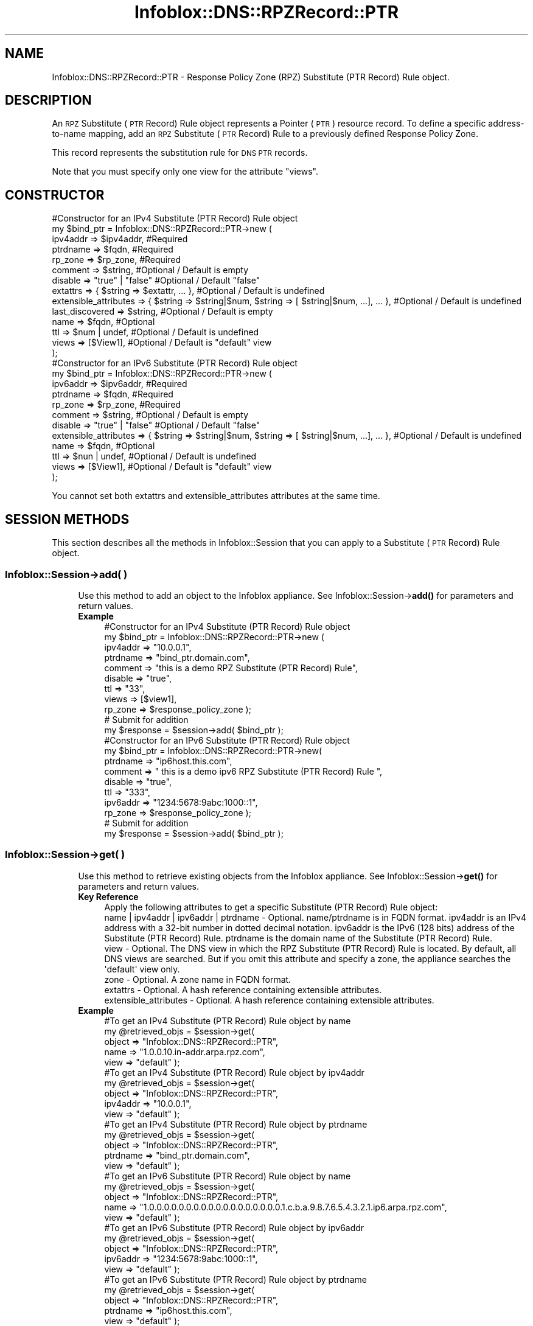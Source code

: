 .\" Automatically generated by Pod::Man 4.14 (Pod::Simple 3.40)
.\"
.\" Standard preamble:
.\" ========================================================================
.de Sp \" Vertical space (when we can't use .PP)
.if t .sp .5v
.if n .sp
..
.de Vb \" Begin verbatim text
.ft CW
.nf
.ne \\$1
..
.de Ve \" End verbatim text
.ft R
.fi
..
.\" Set up some character translations and predefined strings.  \*(-- will
.\" give an unbreakable dash, \*(PI will give pi, \*(L" will give a left
.\" double quote, and \*(R" will give a right double quote.  \*(C+ will
.\" give a nicer C++.  Capital omega is used to do unbreakable dashes and
.\" therefore won't be available.  \*(C` and \*(C' expand to `' in nroff,
.\" nothing in troff, for use with C<>.
.tr \(*W-
.ds C+ C\v'-.1v'\h'-1p'\s-2+\h'-1p'+\s0\v'.1v'\h'-1p'
.ie n \{\
.    ds -- \(*W-
.    ds PI pi
.    if (\n(.H=4u)&(1m=24u) .ds -- \(*W\h'-12u'\(*W\h'-12u'-\" diablo 10 pitch
.    if (\n(.H=4u)&(1m=20u) .ds -- \(*W\h'-12u'\(*W\h'-8u'-\"  diablo 12 pitch
.    ds L" ""
.    ds R" ""
.    ds C` ""
.    ds C' ""
'br\}
.el\{\
.    ds -- \|\(em\|
.    ds PI \(*p
.    ds L" ``
.    ds R" ''
.    ds C`
.    ds C'
'br\}
.\"
.\" Escape single quotes in literal strings from groff's Unicode transform.
.ie \n(.g .ds Aq \(aq
.el       .ds Aq '
.\"
.\" If the F register is >0, we'll generate index entries on stderr for
.\" titles (.TH), headers (.SH), subsections (.SS), items (.Ip), and index
.\" entries marked with X<> in POD.  Of course, you'll have to process the
.\" output yourself in some meaningful fashion.
.\"
.\" Avoid warning from groff about undefined register 'F'.
.de IX
..
.nr rF 0
.if \n(.g .if rF .nr rF 1
.if (\n(rF:(\n(.g==0)) \{\
.    if \nF \{\
.        de IX
.        tm Index:\\$1\t\\n%\t"\\$2"
..
.        if !\nF==2 \{\
.            nr % 0
.            nr F 2
.        \}
.    \}
.\}
.rr rF
.\" ========================================================================
.\"
.IX Title "Infoblox::DNS::RPZRecord::PTR 3"
.TH Infoblox::DNS::RPZRecord::PTR 3 "2018-06-05" "perl v5.32.0" "User Contributed Perl Documentation"
.\" For nroff, turn off justification.  Always turn off hyphenation; it makes
.\" way too many mistakes in technical documents.
.if n .ad l
.nh
.SH "NAME"
Infoblox::DNS::RPZRecord::PTR \- Response Policy Zone (RPZ) Substitute (PTR Record) Rule object.
.SH "DESCRIPTION"
.IX Header "DESCRIPTION"
An \s-1RPZ\s0 Substitute (\s-1PTR\s0 Record) Rule object represents a Pointer (\s-1PTR\s0) resource record. To define a specific address-to-name mapping, add an \s-1RPZ\s0 Substitute (\s-1PTR\s0 Record) Rule to a previously defined Response Policy Zone.
.PP
This record represents the substitution rule for \s-1DNS PTR\s0 records.
.PP
Note that you must specify only one view for the attribute \*(L"views\*(R".
.SH "CONSTRUCTOR"
.IX Header "CONSTRUCTOR"
.Vb 10
\& #Constructor for an IPv4 Substitute (PTR Record) Rule object
\& my $bind_ptr = Infoblox::DNS::RPZRecord::PTR\->new (
\&         ipv4addr => $ipv4addr,             #Required
\&         ptrdname => $fqdn,                 #Required
\&         rp_zone  => $rp_zone,              #Required
\&         comment  => $string,               #Optional / Default is empty
\&         disable  => "true" | "false"       #Optional / Default "false"
\&         extattrs              => { $string => $extattr, ... },      #Optional / Default is undefined
\&         extensible_attributes => { $string => $string|$num, $string => [ $string|$num, ...], ... }, #Optional / Default is undefined
\&         last_discovered  => $string,       #Optional / Default is empty
\&         name     => $fqdn,                 #Optional
\&         ttl      => $num | undef,          #Optional / Default is undefined
\&         views    => [$View1],              #Optional / Default is "default" view
\&     );
\&
\& #Constructor for an IPv6 Substitute (PTR Record) Rule object
\& my $bind_ptr = Infoblox::DNS::RPZRecord::PTR\->new (
\&         ipv6addr => $ipv6addr,             #Required
\&         ptrdname => $fqdn,                 #Required
\&         rp_zone  => $rp_zone,              #Required
\&         comment  => $string,               #Optional / Default is empty
\&         disable  => "true" | "false"       #Optional / Default "false"
\&         extensible_attributes => { $string => $string|$num, $string => [ $string|$num, ...], ... }, #Optional / Default is undefined
\&         name     => $fqdn,                 #Optional
\&         ttl      => $nun | undef,          #Optional / Default is undefined
\&         views    => [$View1],              #Optional / Default is "default" view
\&     );
.Ve
.PP
You cannot set both extattrs and extensible_attributes attributes at the same time.
.SH "SESSION METHODS"
.IX Header "SESSION METHODS"
This section describes all the methods in Infoblox::Session that you can apply to a Substitute (\s-1PTR\s0 Record) Rule object.
.SS "Infoblox::Session\->add( )"
.IX Subsection "Infoblox::Session->add( )"
.RS 4
Use this method to add an object to the Infoblox appliance. See Infoblox::Session\->\fBadd()\fR for parameters and return values.
.IP "\fBExample\fR" 4
.IX Item "Example"
.Vb 11
\& #Constructor for an IPv4 Substitute (PTR Record) Rule object
\& my $bind_ptr = Infoblox::DNS::RPZRecord::PTR\->new (
\&     ipv4addr => "10.0.0.1",
\&     ptrdname => "bind_ptr.domain.com",
\&     comment => "this is a demo RPZ Substitute (PTR Record) Rule",
\&     disable => "true",
\&     ttl => "33",
\&     views => [$view1],
\&     rp_zone => $response_policy_zone  );
\&  # Submit for addition
\&  my $response = $session\->add( $bind_ptr );
\&
\& #Constructor for an IPv6 Substitute (PTR Record) Rule object
\& my $bind_ptr = Infoblox::DNS::RPZRecord::PTR\->new(
\&     ptrdname     => "ip6host.this.com",
\&     comment  => " this is a demo ipv6 RPZ Substitute (PTR Record) Rule ",
\&     disable => "true",
\&     ttl => "333",
\&     ipv6addr => "1234:5678:9abc:1000::1",
\&     rp_zone => $response_policy_zone  );
\&  # Submit for addition
\&  my $response = $session\->add( $bind_ptr );
.Ve
.RE
.RS 4
.RE
.SS "Infoblox::Session\->get( )"
.IX Subsection "Infoblox::Session->get( )"
.RS 4
Use this method to retrieve existing objects from the Infoblox appliance. See Infoblox::Session\->\fBget()\fR for parameters and return values.
.IP "\fBKey Reference\fR" 4
.IX Item "Key Reference"
.Vb 1
\& Apply the following attributes to get a specific Substitute (PTR Record) Rule object:
\&
\& name | ipv4addr | ipv6addr | ptrdname \- Optional. name/ptrdname is in FQDN format. ipv4addr is an IPv4 address with a 32\-bit number in dotted decimal notation. ipv6addr is the IPv6 (128 bits) address of the Substitute (PTR Record) Rule. ptrdname is the domain name of the Substitute (PTR Record) Rule.
\& view \- Optional. The DNS view in which the RPZ Substitute (PTR Record) Rule is located. By default, all DNS views are searched. But if you omit this attribute and specify a zone, the appliance searches the \*(Aqdefault\*(Aq view only.
\& zone \- Optional. A zone name in FQDN format.
\& extattrs     \- Optional. A hash reference containing extensible attributes.
\& extensible_attributes \- Optional. A hash reference containing extensible attributes.
.Ve
.IP "\fBExample\fR" 4
.IX Item "Example"
.Vb 5
\& #To get an IPv4 Substitute (PTR Record) Rule object by name
\& my @retrieved_objs = $session\->get(
\&     object => "Infoblox::DNS::RPZRecord::PTR",
\&     name   => "1.0.0.10.in\-addr.arpa.rpz.com",
\&     view   => "default" );
\&
\& #To get an IPv4 Substitute (PTR Record) Rule object by ipv4addr
\& my @retrieved_objs = $session\->get(
\&     object   => "Infoblox::DNS::RPZRecord::PTR",
\&     ipv4addr => "10.0.0.1",
\&     view     => "default" );
\&
\& #To get an IPv4 Substitute (PTR Record) Rule object by ptrdname
\& my @retrieved_objs = $session\->get(
\&     object   => "Infoblox::DNS::RPZRecord::PTR",
\&     ptrdname => "bind_ptr.domain.com",
\&     view     => "default" );
\&
\& #To get an IPv6 Substitute (PTR Record) Rule object by name
\& my @retrieved_objs = $session\->get(
\&     object => "Infoblox::DNS::RPZRecord::PTR",
\&     name   => "1.0.0.0.0.0.0.0.0.0.0.0.0.0.0.0.0.0.0.1.c.b.a.9.8.7.6.5.4.3.2.1.ip6.arpa.rpz.com",
\&     view   => "default" );
\&
\& #To get an IPv6 Substitute (PTR Record) Rule object by ipv6addr
\& my @retrieved_objs = $session\->get(
\&     object   => "Infoblox::DNS::RPZRecord::PTR",
\&     ipv6addr => "1234:5678:9abc:1000::1",
\&     view     => "default" );
\&
\& #To get an IPv6 Substitute (PTR Record) Rule object by ptrdname
\& my @retrieved_objs = $session\->get(
\&     object   => "Infoblox::DNS::RPZRecord::PTR",
\&     ptrdname => "ip6host.this.com",
\&     view     => "default" );
\&
\& # get all Substitute (PTR Record) Rule objects with a given extensible attribute
\& my @retrieved_objs = $session\->get(
\&     object => "Infoblox::DNS::RPZRecord::PTR",
\&     extensible_attributes => { \*(AqSite\*(Aq => \*(AqSanta Clara\*(Aq });
.Ve
.RE
.RS 4
.RE
.SS "Infoblox::Session\->modify( )"
.IX Subsection "Infoblox::Session->modify( )"
.RS 4
Use this method to modify objects in the Infoblox appliance. See Infoblox::Session\->\fBmodify()\fR for parameters and return values.
.IP "\fBExample\fR" 4
.IX Item "Example"
.Vb 4
\& # Use method to modify the comment for IPv4 or IPv6 object.
\& $bind_ptr\->comment("this is a modified comment");
\& # Submit modification
\& my $response = $session\->modify( $bind_ptr );
.Ve
.RE
.RS 4
.RE
.SS "Infoblox::Session\->remove( )"
.IX Subsection "Infoblox::Session->remove( )"
.RS 4
Use this function to submit the remove of an object from the Infoblox appliance. See Infoblox::Session\->\fBremove()\fR for parameters and return values.
.Sp
To remove a specific object, first use \fBget()\fR or \fBsearch()\fR to retrieve the specific object, and then submit this object for removal.
.IP "\fBExample\fR" 4
.IX Item "Example"
\&\fB#Remove an object with a unique name\fR
.Sp
.Vb 9
\& # Get the object with the same name for IPv4 object
\& my @retrieved_objs = $session\->get(
\&     object => "Infoblox::DNS::RPZRecord::PTR",
\&     name   => "1.0.0.10.in\-addr.arpa.rpz.com",
\&     view   => "default" );
\& # find the desired object from retrieved list.
\& my $desired_ptr = $retrieved_objs[0];
\& # Submit for removal
\& my $response = $session\->remove( $desired_ptr );
\&
\& # Get the object with the same name for an IPv6 object
\& my @retrieved_objs = $session\->get(
\&     object => "Infoblox::DNS::RPZRecord::PTR",
\&     name   => "1.0.0.0.0.0.0.0.0.0.0.0.0.0.0.0.0.0.0.1.c.b.a.9.8.7.6.5.4.3.2.1.ip6.arpa.rpz.com",
\&     view   => "default" );
\& # find the desired object from retrieved list.
\& my $desired_ptr = $retrieved_objs[0];
\& # Submit for removal
\& my $response = $session\->remove( $desired_ptr );
.Ve
.RE
.RS 4
.RE
.SS "Infoblox::Session\->search( )"
.IX Subsection "Infoblox::Session->search( )"
.RS 4
Use this method to search for existing Substitute (\s-1PTR\s0 Record) Rule objects in the Infoblox appliance. See Infoblox::Session\->\fBsearch()\fR for parameters and return values.
.IP "\fBKey Reference\fR" 4
.IX Item "Key Reference"
.Vb 1
\& Apply the following attributes to search for a Substitute (PTR Record) Rule object:
\&
\& name | ipv4addr | ipv6addr | ptrdname \- Optional. The IPv4 or IPv6 address of the RPZ Substitute (PTR Record) Rule, or the domain name in FQDN (Fully Qualified Domain Name) format (regular expression).
\& view                                  \- Optional. The DNS view in which the RPZ Substitute (PTR Record) Rule is located. By default, all DNS views are searched. But if you omit this attribute and specify a zone, the appliance searches the \*(Aqdefault\*(Aq view only.
\& comment                               \- Optional. A comment in string format (regular expression).
\& extattrs                              \- Optional. A hash reference containing extensible attributes.
\& extensible_attributes                 \- Optional. A hash reference containing extensible attributes.
.Ve
.Sp
For more information about searching extensible attributes, see Infoblox::Grid::ExtensibleAttributeDef/Searching Extensible Attributes.
.IP "\fBExample\fR" 4
.IX Item "Example"
.Vb 6
\& # search for all IPv4 Substitute (PTR Record) Rule objects in the default DNS view that match 10.0.0.0/8 and that contain "bind" in the comment field
\& my @retrieved_objs = $session\->search(
\&     object  => "Infoblox::DNS::RPZRecord::PTR",
\&     name    => "10.in\-addr.arpa.rpz.com",
\&     comment => "bind*",
\&     view    => "default" );
\&
\& my @retrieved_objs = $session\->search(
\&     object   => "Infoblox::DNS::RPZRecord::PTR",
\&     ipv4addr => \*(Aq10\e..*\e..*\e..*\*(Aq,
\&     comment  => "bind*",
\&     view     => "default" );
\&
\& my @retrieved_objs = $session\->search(
\&     object   => "Infoblox::DNS::RPZRecord::PTR",
\&     ptrdname => "bind_ptr.domain.com",
\&     comment  => "bind*",
\&     view     => "default" );
\&
\& # search for all IPv6 Substitute (PTR Record) Rule objects under 1234:5678:9abc::/48 which have bind in comment field in default view
\& my @retrieved_objs = $session\->search(
\&     object  => "Infoblox::DNS::RPZRecord::PTR",
\&     name    => "1.0.0.0.0.0.0.0.0.0.0.0.0.0.0.0.0.0.0.1.c.b.a.9.8.7.6.5.4.3.2.1.ip6.arpa.rpz.com",
\&     comment => "bind*",
\&     view    => "default" );
\&
\& my @retrieved_objs = $session\->search(
\&     object   => "Infoblox::DNS::RPZRecord::PTR",
\&     ipv6addr => "1234:5678:9abc:1000::1",
\&     comment  => "bind*",
\&     view     => "default" );
\&
\& my @retrieved_objs = $session\->search(
\&     object   => "Infoblox::DNS::RPZRecord::PTR",
\&     ptrdname => "ip6host.this.com",
\&     comment  => "bind*",
\&     view     => "default" );
\&
\& # search for all Substitute (PTR Record) Rule objects in the "10.10.10.in\-addr.arpa" zone of the default view
\& my @retrieved_objs = $session\->search(
\&     object => "Infoblox::DNS::RPZRecord::PTR",
\&     zone   => "10.10.10.in\-addr.arpa",
\&     view   => "default"
\&     );
\&
\& # search all RPZ Substitute (PTR Record) Rules with the extensible attribute \*(AqSite\*(Aq
\& my @retrieved_objs = $session\->search(
\&    object => "Infoblox::DNS::RPZRecord::MX",
\&    extensible_attributes => { \*(AqSite\*(Aq => \*(AqSanta Clara\*(Aq });
.Ve
.RE
.RS 4
.RE
.SH "METHODS"
.IX Header "METHODS"
This section describes all the methods that you can use to configure and retrieve the attribute value of an \s-1RPZ\s0 Substitute (\s-1PTR\s0 Record) Rule.
.SS "comment( )"
.IX Subsection "comment( )"
.RS 4
Use this method to set or retrieve the comment.
.Sp
Include the specified parameter to set the attribute value. Omit the parameter to retrieve the attribute value.
.IP "\fBParameter\fR" 4
.IX Item "Parameter"
Desired comment in string format with a maximum of 256 bytes.
.IP "\fBReturns\fR" 4
.IX Item "Returns"
If you specified a parameter,the method returns true when the modification succeeds,and returns false when the operation fails.
.IP "\fBExample\fR" 4
.IX Item "Example"
.Vb 4
\& #Get comment
\& my $comment = $rpz_ptr\->comment();
\& #Modify comment
\& $rpz_ptr\->comment("Modifying the Substitute (PTR Record) Rule comment");
.Ve
.RE
.RS 4
.RE
.SS "disable( )"
.IX Subsection "disable( )"
.RS 4
Use this method to set or retrieve the disable flag of a \s-1DNS\s0 record.
.Sp
Include the specific parameter to set the attribute value. Omit the parameter to retrieve the attribute value.
.Sp
The default value for this field is false, therefore the \s-1DNS\s0 record is enabled.
.IP "\fBParameter\fR" 4
.IX Item "Parameter"
Specify \*(L"true\*(R" to set the disable flag or \*(L"false\*(R" to deactivate/unset it.
.IP "\fBReturns\fR" 4
.IX Item "Returns"
If you specified a parameter,the method returns true when the modification succeeds,and returns false when the operation fails.
.IP "\fBExample\fR" 4
.IX Item "Example"
.Vb 4
\& #Get disable
\& my $disable = $rpz_ptr\->disable();
\& #Modify disable
\& $rpz_ptr\->disable("true");
.Ve
.RE
.RS 4
.RE
.SS "extattrs( )"
.IX Subsection "extattrs( )"
.RS 4
Use this method to set or retrieve the extensible attributes associated with a \s-1RPZ\s0 Substitute (\s-1PTR\s0 Record) Rule object.
.IP "\fBParameter\fR" 4
.IX Item "Parameter"
Valid value is a hash reference containing the names of extensible attributes and their associated values ( Infoblox::Grid::Extattr objects ).
.IP "\fBReturns\fR" 4
.IX Item "Returns"
If you specified a parameter, the method returns true when the modification succeeds, and returns false when the operation fails.
.Sp
If you did not specify a parameter, the method returns the attribute value.
.IP "\fBExample\fR" 4
.IX Item "Example"
.Vb 4
\& #Get extattrs
\& my $ref_extattrs = $rpz_ptr\->extattrs();
\& #Modify extattrs
\& $rpz_ptr\->extattrs({ \*(AqSite\*(Aq => $extattr1, \*(AqAdministrator\*(Aq => $extattr2 });
.Ve
.RE
.RS 4
.RE
.SS "extensible_attributes( )"
.IX Subsection "extensible_attributes( )"
.RS 4
Use this method to set or retrieve the extensible attributes associated with an \s-1RPZ\s0 Substitute (\s-1PTR\s0 Record) Rule.
.Sp
Include the specified parameter to set the attribute value. Omit the parameter to retrieve the attribute value.
.IP "\fBParameter\fR" 4
.IX Item "Parameter"
For valid values for extensible attributes, see Infoblox::Grid::ExtensibleAttributeDef/Extensible Attribute Values.
.IP "\fBReturns\fR" 4
.IX Item "Returns"
If you specified a parameter, the method returns true when the modification succeeds, and returns false when the operation fails.
.Sp
If you did not specify a parameter, the method returns the attribute value.
.IP "\fBExample\fR" 4
.IX Item "Example"
.Vb 4
\& #Get extensible attributes
\& my $ref_extensible_attributes = $rpz_ptr\->extensible_attributes();
\& #Modify extensible attributes
\& $rpz_ptr\->extensible_attributes({ \*(AqSite\*(Aq => \*(AqSanta Clara\*(Aq, \*(AqAdministrator\*(Aq => [ \*(AqPeter\*(Aq, \*(AqTom\*(Aq ] });
.Ve
.RE
.RS 4
.RE
.SS "ipv4addr( )"
.IX Subsection "ipv4addr( )"
.RS 4
Use this method to set or retrieve the IPv4 address.
.Sp
Include the specified parameter to set the attribute value. Omit the parameter to retrieve the attribute value.
.IP "\fBParameter\fR" 4
.IX Item "Parameter"
An IPv4 address is a 32\-bit number in dotted decimal notation. It consists of four 8\-bit groups of decimal digits separated by decimal points (example: 192.168.1.2).
.IP "\fBReturns\fR" 4
.IX Item "Returns"
If you specified a parameter,the method returns true when the modification succeeds,and returns false when the operation fails.
.IP "\fBExample\fR" 4
.IX Item "Example"
.Vb 4
\& #Get ipv4addr
\& my $ipv4addr = $rpz_ptr\->ipv4addr();
\& #Modify ipv4addr
\& $bind_ptr\->ipv4addr("10.0.0.2");
.Ve
.RE
.RS 4
.RE
.SS "ipv6addr( )"
.IX Subsection "ipv6addr( )"
.RS 4
Use this method to set or retrieve the IPv6 address.
.Sp
Include the specified parameter to set the attribute value. Omit the parameter to retrieve the attribute value.
.IP "\fBParameter\fR" 4
.IX Item "Parameter"
The IPv6 (128 bits) of the Substitute (\s-1PTR\s0 Record) Rule (example: aaaa:bbbb:cccc:dddd:eeee:ffff:0000:1111).
.IP "\fBReturns\fR" 4
.IX Item "Returns"
If you specified a parameter,the method returns true when the modification succeeds,and returns false when the operation fails.
.IP "\fBExample\fR" 4
.IX Item "Example"
.Vb 4
\& #Get ipv6addr
\& my $ipv6addr = $rpz_ptr\->ipv6addr();
\& #Modify ipv6addr
\& $bind_ptr\->ipv6addr("1234:5678:9abc:1000::2");
.Ve
.RE
.RS 4
.RE
.SS "name( )"
.IX Subsection "name( )"
.RS 4
Use this method to set or retrieve the \s-1FQDN\s0 of the \s-1RPZ\s0 Substitute (\s-1PTR\s0 Record) Rule.
.Sp
Omit the parameter to retrieve the attribute value.
.IP "\fBParameter\fR" 4
.IX Item "Parameter"
\&\s-1FQDN\s0 of the \s-1RPZ\s0 Substitute (\s-1PTR\s0 Record) Rule
.IP "\fBReturns\fR" 4
.IX Item "Returns"
The method returns the attribute value.
.IP "\fBExample\fR" 4
.IX Item "Example"
.Vb 4
\& #Get name
\& my $name = $rpz_ptr\->name();
\& #Modify name
\& $rpz_ptr\->name(\*(Aq12.0.0.1.in\-addr.arpa.rpz.com\*(Aq);
.Ve
.RE
.RS 4
.RE
.SS "ptrdname( )"
.IX Subsection "ptrdname( )"
.RS 4
Use this method to set or retrieve the Substitute (\s-1PTR\s0 Record) Rule domain name.
.Sp
Include the specified parameter to set the attribute value. Omit the parameter to retrieve the attribute value.
.IP "\fBParameter\fR" 4
.IX Item "Parameter"
Text with the domain name for the Substitute (\s-1PTR\s0 Record) Rule.
.IP "\fBReturns\fR" 4
.IX Item "Returns"
If you specified a parameter,the method returns true when the modification succeeds,and returns false when the operation fails.
.IP "\fBExample\fR" 4
.IX Item "Example"
.Vb 4
\& #Get ptrdname
\& my $ptrdname = $rpz_ptr\->ptrdname();
\& #Modify ptrdname
\& $rpz_ptr\->ptrdname("new domain name");
.Ve
.RE
.RS 4
.RE
.SS "ttl( )"
.IX Subsection "ttl( )"
.RS 4
Use this method to configure or retrieve the Time to Live (\s-1TTL\s0) value.
.Sp
Include the specified parameter to set the attribute value. Omit the parameter to retrieve the attribute value.
.Sp
The default value is undefined; therefore the record inherits the \s-1TTL\s0 value from the zone level.
.Sp
With a specified \s-1TTL\s0 value, the method overrides the zone values with the specified \s-1TTL\s0 value.
.IP "\fBParameter\fR" 4
.IX Item "Parameter"
A 32\-bit integer (range from 0 to 4294967295) that represents the duration ,in seconds, that the record is cached. Zero indicates that the record should not be cached.
.IP "\fBReturns\fR" 4
.IX Item "Returns"
If you specified a parameter, the method returns true when the modification succeeds, and returns false when the operation fails.
.IP "\fBExample\fR" 4
.IX Item "Example"
.Vb 6
\& #Get ttl
\& my $ttl = $rpz_ptr\->ttl();
\& #Modify ttl
\& $rpz_ptr\->ttl(1800);
\& #Un\-override ttl
\& $rpz_ptr\->ttl(undef);
.Ve
.RE
.RS 4
.RE
.SS "views( )"
.IX Subsection "views( )"
.RS 4
Use this method to specify or retrieve the view in which the \s-1RPZ\s0 Substitute (\s-1PTR\s0 Record) Rule is located.
.Sp
Include the specified parameter to set the attribute value. Omit the parameter to retrieve the attribute value.
.Sp
The default value is the \*(L"default\*(R" view, which means the \s-1RPZ\s0 Substitute (\s-1PTR\s0 Record) Rule is located in the default \s-1DNS\s0 view.
.IP "\fBParameter\fR" 4
.IX Item "Parameter"
An array reference of defined Infoblox::DNS::View objects.
.Sp
Note that the array size must be 1.
.IP "\fBReturns\fR" 4
.IX Item "Returns"
If you specified a parameter,the method returns true when the modification succeeds,and returns false when the operation fails.
.IP "\fBExample\fR" 4
.IX Item "Example"
.Vb 4
\& #Get views
\& my $ref_views = $rpz_ptr\->views();
\& #Modify views, an array of Infoblox::DNS::View objects
\& $rpz_ptr\->views([$view1]);
.Ve
.RE
.RS 4
.RE
.SS "zone( )"
.IX Subsection "zone( )"
.RS 4
Use this method to retrieve the zone name of a Substitute (\s-1PTR\s0 Record) Rule. This method is read-only and cannot be set.
.IP "\fBParameter\fR" 4
.IX Item "Parameter"
None
.IP "\fBReturns\fR" 4
.IX Item "Returns"
Returns the attribute value.
.IP "\fBExample\fR" 4
.IX Item "Example"
.Vb 2
\& # Get zone
\& my $zone = $rpz_ptr\->zone();
.Ve
.RE
.RS 4
.RE
.SS "rp_zone( )"
.IX Subsection "rp_zone( )"
.RS 4
Use this method to set or retrieve the zone object of a Substitute (\s-1PTR\s0 Record) Rule.
.IP "\fBParameter\fR" 4
.IX Item "Parameter"
An Infoblox::DNS::Zone object.
.IP "\fBReturns\fR" 4
.IX Item "Returns"
If you specified a parameter, the method returns true when the modification succeeds, and returns false when the operation fails.
.Sp
If you did not specify a parameter, the method returns the attribute value.
.IP "\fBExample\fR" 4
.IX Item "Example"
.Vb 4
\& # Get rp_zone
\& my $rp_zone = $rpz_ptr\->rp_zone();
\& #Modify rp_zone, reference of Infoblox::DNS::Zone object
\& $rpz_ptr\->rp_zone($response_policy_zone);
.Ve
.RE
.RS 4
.RE
.SH "SAMPLE CODE"
.IX Header "SAMPLE CODE"
The following sample code demonstrates different operations that can be applied to an object, such as create, search, modify, and remove an object. This sample code also includes error handling for the operations.
.PP
\&\fB#Preparation prior to a \s-1DNS\s0 IPv4 \s-1RPZ\s0 Substitute (\s-1PTR\s0 Record) Rule insertion\fR
.PP
.Vb 3
\& #PROGRAM STARTS: Include all the modules that will be used
\& use strict;
\& use Infoblox;
\&
\& #Create a session to the Infoblox appliance
\& my $session = Infoblox::Session\->new(
\&     master   => "192.168.1.2",
\&     username => "admin",
\&     password => "infoblox"
\& );
\& unless ($session) {
\&    die("Construct session failed: ",
\&        $session\->status_code() . ":" . $session\->status_detail());
\& }
\& print "Session created successfully\en";
\&
\& #Create the zone prior to an RPZ Substitute (PTR Record) Rule insertion
\& my $zone = Infoblox::DNS::Zone\->new(name => "10.0.0.0/8");
\& unless ($zone) {
\&    die("Construct zone failed: ",
\&        Infoblox::status_code() . ":" . Infoblox::status_detail());
\& }
\& print "Zone object created successfully\en";
\&
\& #Verify if the zone exists
\& my $object = $session\->get(object => "Infoblox::DNS::Zone", name => "10.in\-addr.arpa");
\& unless ($object) {
\&    print "Zone does not exist on server, safe to add the zone\en";
\&    $session\->add($zone)
\&       or die("Add zone failed: ",
\&              $session\->status_code() . ":" . $session\->status_detail());
\& }
\& print "Zone added successfully\en";
.Ve
.PP
\&\fB#Create a \s-1DNS\s0 IPv4 \s-1RPZ\s0 Substitute (\s-1PTR\s0 Record) Rule\fR
.PP
.Vb 10
\& my $bind_ptr = Infoblox::DNS::RPZRecord::PTR\->new(
\&    ptrdname     => "bind_ptr.domain.com",
\&    comment  => " this is a demo RPZ Substitute (PTR Record) Rule ",
\&    ipv4addr => "10.0.0.1"
\&  );
\&  unless ($bind_ptr) {
\&     die("Construct Substitute (PTR Record) Rule failed: ",
\&         Infoblox::status_code() . ":" . Infoblox::status_detail());
\&  }
\& print "Substitute (PTR Record) Rule object created successfully\en";
\&
\& #Add the Substitute (PTR Record) Rule object to the Infoblox appliance through a session
\& $session\->add($bind_ptr)
\&     or die("Add Substitute (PTR Record) Rule failed: ",
\&            $session\->status_code() . ":" . $session\->status_detail());
\& print "Substitute (PTR Record) Rule object added to server successfully\en";
.Ve
.PP
\&\fB#Search for a specific \s-1DNS\s0 IPv4 \s-1RPZ\s0 Substitute (\s-1PTR\s0 Record) Rule\fR
.PP
.Vb 11
\& #Search for all RPZ Substitute (PTR Record) Rules that match "10.in\-addr.arpa"
\& my @retrieved_objs = $session\->search(
\&     "object" => "Infoblox::DNS::RPZRecord::PTR",
\&     "name" => \*(Aq10\e.in\-addr.arpa\*(Aq,
\& );
\& my $object = $retrieved_objs[0];
\& unless ($object) {
\&     die("Search Substitute (PTR Record) Rule failed: ",
\&         $session\->status_code() . ":" . $session\->status_detail());
\& }
\& print "Search Substitute (PTR Record) Rule object found at least 1 matching entry\en";
\&
\& #Search all RPZ Substitute (PTR Record) Rules that have "bind" in the comment
\& my @retrieved_objs = $session\->search(
\&     object => "Infoblox::DNS::RPZRecord::PTR",
\&     name   => \*(Aq10\e.*\e.in\-addr.arpa\*(Aq,
\&     comment => "bind*"
\& );
\& my $object = $retrieved_objs[0];
\& unless ($object) {
\&     die("Search Substitute (PTR Record) Rule failed: ",
\&         $session\->status_code() . ":" . $session\->status_detail());
\& }
\& print "Search Substitute (PTR Record) Rule object using regexp found at least 1 matching entry\en";
.Ve
.PP
\&\fB#Get and modify a \s-1DNS\s0 IPv4 \s-1RPZ\s0 Substitute (\s-1PTR\s0 Record) Rule\fR
.PP
.Vb 10
\& #Get an RPZ Substitute (PTR Record) Rule through the session
\& my @retrieved_objs = $session\->get(
\&     object => "Infoblox::DNS::RPZRecord::PTR",
\&     name   => "1.0.0.10.in\-addr.arpa.rpz.com",
\& );
\& my $object = $retrieved_objs[0];
\& unless ($object) {
\&     die("Get Substitute (PTR Record) Rule failed: ",
\&         $session\->status_code() . ":" . $session\->status_detail());
\& }
\& print "Get Substitute (PTR Record) Rule object found at least 1 matching entry\en";
\&#Modify one of the attributes of the specified RPZ Substitute (PTR Record) Rule
\& $object\->comment ("modified comment");
\&
\& #Apply the changes
\& $session\->modify($object)
\&     or die("Modify Substitute (PTR Record) Rule failed: ",
\&            $session\->status_code() . ":" . $session\->status_detail());
\& print "Substitute (PTR Record) Rule object modified successfully \en";
.Ve
.PP
\&\fB#Remove a \s-1DNS\s0 IPv4 \s-1RPZ\s0 Substitute (\s-1PTR\s0 Record) Rule\fR
.PP
.Vb 5
\& #Get an RPZ Substitute (PTR Record) Rule through the session
\& my @retrieved_objs = $session\->get(
\&     object => "Infoblox::DNS::RPZRecord::PTR",
\&     name   => "1.0.0.10.in\-addr.arpa.rpz.com",
\& );
\&
\&  my $object = $retrieved_objs[0];
\& unless ($object) {
\&     die("Get Substitute (PTR Record) Rule failed: ",
\&          $session\->status_code() . ":" . $session\->status_detail());
\& }
\& print "Get Substitute (PTR Record) Rule object found at least 1 matching entry\en";
\&
\& #submit the object for removal
\& $session\->remove($object)
\&     or die("Remove Substitute (PTR Record) Rule failed: ",
\&            $session\->status_code() . ":" . $session\->status_detail());
\& print "Substitute (PTR Record) Rule object removed successfully \en";
.Ve
.PP
\&\fB#Preparation prior to a \s-1DNS\s0 IPv6 \s-1RPZ\s0 Substitute (\s-1PTR\s0 Record) Rule insertion\fR
.PP
.Vb 3
\& #PROGRAM STARTS: Include all the modules that will be used
\& use strict;
\& use Infoblox;
\&
\& #Create a session to the Infoblox appliance
\& my $session = Infoblox::Session\->new(
\&     master   => "192.168.1.2",
\&     username => "admin",
\&     password => "infoblox"
\& );
\& unless ($session) {
\&    die("Construct session failed: ",
\&        $session\->status_code() . ":" . $session\->status_detail());
\& }
\& print "Session created successfully\en";
\&
\& #Create the zone prior to a Substitute (PTR Record) Rule insertion
\& my $zone = Infoblox::DNS::Zone\->new(name => "rpz.com",
\&                                     rpz_policy => "GIVEN");
\& unless ($zone) {
\& die("Construct zone failed: ",
\&     Infoblox::status_code() . ":" . Infoblox::status_detail());
\& }
\& print "Zone object created successfully\en";
\&
\& #Verify if the zone exists
\& my $object = $session\->get(object => "Infoblox::DNS::Zone", name => "rpz.com");
\& unless ($object) {
\& print "Zone does not exist on server, safe to add the zone\en";
\& $session\->add($zone)
\&    or die("Add zone failed: ",
\&           $session\->status_code() . ":" . $session\->status_detail());
\& }
.Ve
.PP
\&\fB#Create a \s-1DNS\s0 IPv6 \s-1RPZ\s0 Substitute (\s-1PTR\s0 Record) Rule\fR
.PP
.Vb 10
\& my $bind_ptr = Infoblox::DNS::RPZRecord::PTR\->new(
\&     ptrdname     => "ip6host.this.com",
\&     comment  => " this is a demo RPZ Substitute (PTR Record) Rule ",
\&     ipv6addr => "1234:5678:9abc:1000::1",
\&     rp_zone  => $zone,
\& );
\& unless ($bind_ptr) {
\&  die("Construct DNS Substitute (PTR Record) Rule failed: ",
\&      Infoblox::status_code() . ":" . Infoblox::status_detail());
\& }
\& print "Substitute (PTR Record) Rule object created successfully\en";
\& #Add the Substitute (PTR Record) Rule object to the Infoblox  appliance through a session
\& $session\->add($bind_ptr)
\&     or die("Add Substitute (PTR Record) Rule failed: ",
\&            $session\->status_code() . ":" . $session\->status_detail());
\& print "Substitute (PTR Record) Rule object added to server successfully\en";
.Ve
.PP
\&\fB#Search for a specific \s-1DNS\s0 IPv6 \s-1RPZ\s0 Substitute (\s-1PTR\s0 Record) Rule\fR
.PP
.Vb 11
\& #Search for an RPZ Substitute (PTR Record) Rule in the zone
\& my @retrieved_objs = $session\->search(
\&  "object" => "Infoblox::DNS::RPZRecord::PTR",
\&  "name" => "1.0.0.0.0.0.0.0.0.0.0.0.0.0.0.0.0.0.0.1.c.b.a.9.8.7.6.5.4.3.2.1.ip6.arpa.rpz.com",
\& );
\& my $object = $retrieved_objs[0];
\& unless ($object) {
\&  die("Search Substitute (PTR Record) Rule failed: ",
\&      $session\->status_code() . ":" . $session\->status_detail());
\& }
\& print "Search Substitute (PTR Record) Rule object found at least 1 matching entry\en";
.Ve
.PP
\&\fB#Get and modify a \s-1DNS\s0 IPv6 \s-1RPZ\s0 Substitute (\s-1PTR\s0 Record) Rule\fR
.PP
.Vb 11
\& #Get RPZ Substitute (PTR Record) Rule through the session
\& my @retrieved_objs = $session\->get(
\&  object => "Infoblox::DNS::RPZRecord::PTR",
\&  name   => "1.0.0.0.0.0.0.0.0.0.0.0.0.0.0.0.0.0.0.1.c.b.a.9.8.7.6.5.4.3.2.1.ip6.arpa.rpz.com",
\& );
\& my $object = $retrieved_objs[0];
\& unless ($object) {
\&  die("Get Substitute (PTR Record) Rule failed: ",
\&      $session\->status_code() . ":" . $session\->status_detail());
\& }
\& print "Get Substitute (PTR Record) Rule object found at least 1 matching entry\en";
\&
\& #Modify one of the attributes of the specified RPZ Substitute (PTR Record) Rule
\& $object\->comment ("modified comment");
\&
\& #Apply the changes
\& $session\->modify($object)
\&  or die("Modify Substitute (PTR Record) Rule failed: ",
\&          $session\->status_code() . ":" . $session\->status_detail());
\& print "Substitute (PTR Record) Rule object modified successfully \en";
.Ve
.PP
\&\fB#Remove a \s-1DNS\s0 IPv6 \s-1RPZ\s0 Substitute (\s-1PTR\s0 Record) Rule\fR
.PP
.Vb 11
\& #Get RPZ Substitute (PTR Record) Rule through the session
\& my @retrieved_objs = $session\->get(
\&  object => "Infoblox::DNS::RPZRecord::PTR",
\&  name   => "1.0.0.0.0.0.0.0.0.0.0.0.0.0.0.0.0.0.0.1.c.b.a.9.8.7.6.5.4.3.2.1.ip6.arpa.rpz.com",
\& );
\& my $object = $retrieved_objs[0];
\& unless ($object) {
\&  die("Get Substitute (PTR Record) Rule failed: ",
\&       $session\->status_code() . ":" . $session\->status_detail());
\& }
\& print "Get Substitute (PTR Record) Rule object found at least 1 matching entry\en";
\&
\& #Submit the object for removal
\& $session\->remove($object)
\&  or die("Remove Substitute (PTR Record) Rule failed: ",
\&         $session\->status_code() . ":" . $session\->status_detail());
\& print "Substitute (PTR Record) Rule object removed successfully \en";
\&
\& ####PROGRAM ENDS####
.Ve
.SH "AUTHOR"
.IX Header "AUTHOR"
Infoblox Inc. <http://www.infoblox.com/>
.SH "SEE ALSO"
.IX Header "SEE ALSO"
Infoblox::DNS::View, Infoblox::DNS::Zone, Infoblox::Session, Infoblox::Session\->\fBget()\fR, Infoblox::Session\->\fBsearch()\fR, Infoblox::Session\->\fBadd()\fR, Infoblox::Session\->\fBremove()\fR, Infoblox::Session\->\fBmodify()\fR
.SH "COPYRIGHT"
.IX Header "COPYRIGHT"
Copyright (c) 2017 Infoblox Inc.
